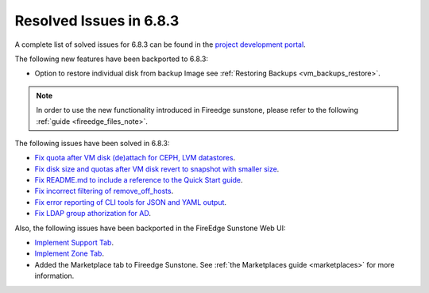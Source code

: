.. _resolved_issues_683:

Resolved Issues in 6.8.3
--------------------------------------------------------------------------------

A complete list of solved issues for 6.8.3 can be found in the `project development portal <https://github.com/OpenNebula/one/milestone/75?closed=1>`__.


The following new features have been backported to 6.8.3:

- Option to restore individual disk from backup Image see :ref:`Restoring Backups <vm_backups_restore>`.

.. note::
   In order to use the new functionality introduced in Fireedge sunstone, please refer to the following :ref:`guide <fireedge_files_note>`.


The following issues have been solved in 6.8.3:

- `Fix quota after VM disk (de)attach for CEPH, LVM datastores <https://github.com/OpenNebula/one/issues/6506>`__.
- `Fix disk size and quotas after VM disk revert to snapshot with smaller size <https://github.com/OpenNebula/one/issues/6503>`__.
- `Fix README.md to include a reference to the Quick Start guide <https://github.com/OpenNebula/one/issues/6513>`__.
- `Fix incorrect filtering of remove_off_hosts <https://github.com/OpenNebula/one/issues/6472>`__.
- `Fix error reporting of CLI tools for JSON and YAML output <https://github.com/OpenNebula/one/issues/6509>`__.
- `Fix LDAP group athorization for AD <https://github.com/OpenNebula/one/issues/6528>`__.

Also, the following issues have been backported in the FireEdge Sunstone Web UI:

- `Implement Support Tab <https://github.com/OpenNebula/one/issues/5905>`__.
- `Implement Zone Tab <https://github.com/OpenNebula/one/issues/6120>`__.
- Added the Marketplace tab to Fireedge Sunstone. See :ref:`the Marketplaces guide <marketplaces>` for more information.
